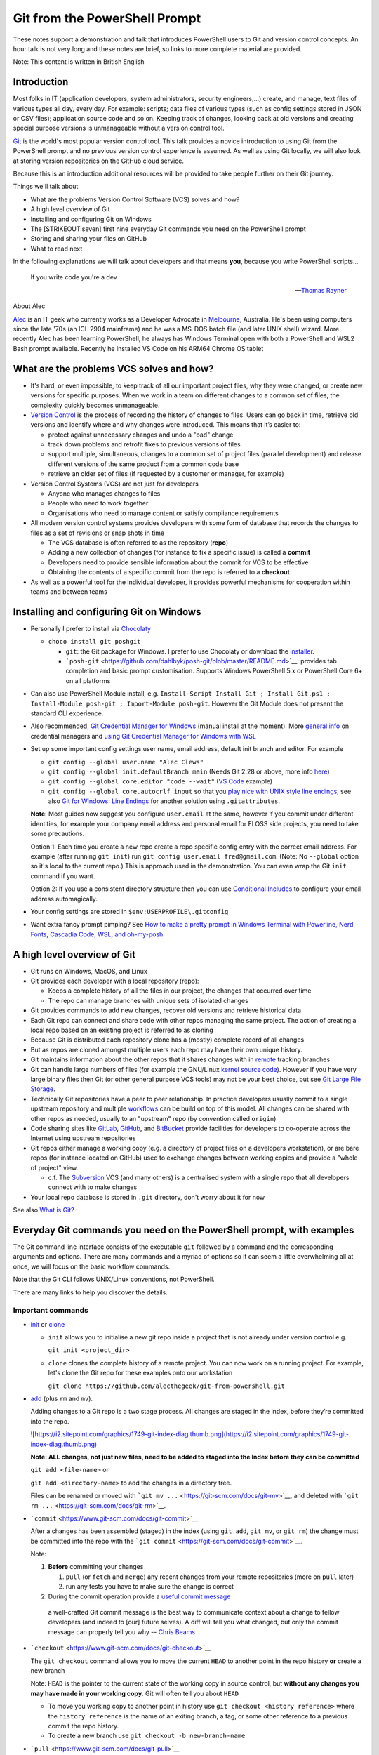 .. raw:: html

   <!-- markdownlint-disable MD033 -->

Git from the PowerShell Prompt
==============================

These notes support a demonstration and talk that introduces PowerShell
users to Git and version control concepts. An hour talk is not very long
and these notes are brief, so links to more complete material are
provided.

Note: This content is written in British English

.. raw:: html

   <div class="row">
     <div class="column">
       <img src="https://git-scm.com/images/logos/downloads/Git-Logo-2Color.png" alt="Git Logo" style="width:100%">
     </div>
     <div class="column">
       <img src="https://download.microsoft.com/download/9/6/8/968D32C0-EBAC-472C-9CAB-7758366B3AA1/download_files/PowerShell.jpg" alt="PowerShell Hero" style="width:100%">
     </div>
   </div>

Introduction
------------

|Talk Video|

Most folks in IT (application developers, system administrators,
security engineers,...) create, and manage, text files of various types
all day, every day. For example: scripts; data files of various types
(such as config settings stored in JSON or CSV files); application
source code and so on. Keeping track of changes, looking back at old
versions and creating special purpose versions is unmanageable without a
version control tool.

`Git <https://git-scm.com/>`__ is the world's most popular version
control tool. This talk provides a novice introduction to using Git from
the PowerShell prompt and no previous version control experience is
assumed. As well as using Git locally, we will also look at storing
version repositories on the GitHub cloud service.

Because this is an introduction additional resources will be provided to
take people further on their Git journey.

Things we'll talk about

- What are the problems Version Control Software (VCS) solves and how?
- A high level overview of Git
- Installing and configuring Git on Windows
- The [STRIKEOUT:seven] first nine everyday Git commands you need on the
  PowerShell prompt
- Storing and sharing your files on GitHub
- What to read next

In the following explanations we will talk about developers and that
means **you**, because you write PowerShell scripts...

   If you write code you're a dev

   --\ `Thomas Rayner <https://thomasrayner.ca/>`__

About Alec

`Alec <https://github.com/alecthegeek/>`__ is an IT geek who currently
works as a Developer Advocate in
`Melbourne <https://en.wikipedia.org/wiki/Melbourne>`__, Australia. He's
been using computers since the late '70s (an ICL 2904 mainframe) and he
was a MS-DOS batch file (and later UNIX shell) wizard. More recently
Alec has been learning PowerShell, he always has Windows Terminal open
with both a PowerShell and WSL2 Bash prompt available. Recently he
installed VS Code on his ARM64 Chrome OS tablet

.. raw:: html

   <!-- markdownlint-disable MD026 -->

What are the problems VCS solves and how?
-----------------------------------------

.. raw:: html

   <!-- markdownlint-enable MD026 -->

- It's hard, or even impossible, to keep track of all our important
  project files, why they were changed, or create new versions for
  specific purposes. When we work in a team on different changes to a
  common set of files, the complexity quickly becomes unmanageable.

- `Version Control <https://en.wikipedia.org/wiki/Version_control>`__ is
  the process of recording the history of changes to files. Users can go
  back in time, retrieve old versions and identify where and why changes
  were introduced. This means that it’s easier to:

  - protect against unnecessary changes and undo a "bad" change
  - track down problems and retrofit fixes to previous versions of files
  - support multiple, simultaneous, changes to a common set of project
    files (parallel development) and release different versions of the
    same product from a common code base
  - retrieve an older set of files (if requested by a customer or
    manager, for example)

- Version Control Systems (VCS) are not just for developers

  - Anyone who manages changes to files
  - People who need to work together
  - Organisations who need to manage content or satisfy compliance
    requirements

- All modern version control systems provides developers with some form
  of database that records the changes to files as a set of revisions or
  snap shots in time

  - The VCS database is often referred to as the repository (**repo**)
  - Adding a new collection of changes (for instance to fix a specific
    issue) is called a **commit**
  - Developers need to provide sensible information about the commit for
    VCS to be effective
  - Obtaining the contents of a specific commit from the repo is
    referred to a **checkout**

- As well as a powerful tool for the individual developer, it provides
  powerful mechanisms for cooperation within teams and between teams

Installing and configuring Git on Windows
-----------------------------------------

- Personally I prefer to install via
  `Chocolaty <https://chocolatey.org/>`__

  - ``choco install git poshgit``

    - ``git``: the Git package for Windows. I prefer to use Chocolaty or
      download the `installer <https://git-scm.com/download/win>`__.
    - ```posh-git`` <https://github.com/dahlbyk/posh-git/blob/master/README.md>`__:
      provides tab completion and basic prompt customisation. Supports
      Windows PowerShell 5.x or PowerShell Core 6+ on all platforms

- Can also use PowerShell Module install, e.g.
  ``Install-Script Install-Git ; Install-Git.ps1 ; Install-Module posh-git ; Import-Module posh-git``.
  However the Git Module does not present the standard CLI experience.

- Also recommended, `Git Credential Manager for
  Windows <https://microsoft.github.io/Git-Credential-Manager-for-Windows/>`__
  (manual install at the moment). More `general
  info <https://git-scm.com/book/en/v2/Git-Tools-Credential-Storage>`__
  on credential managers and `using Git Credential Manager for Windows
  with
  WSL <https://docs.microsoft.com/en-us/windows/wsl/faq#how-do-i-set-up-git-credential-manager-how-do-i-use-my-windows-git-permissions-in-wsl>`__

- Set up some important config settings user name, email address,
  default init branch and editor. For example

  - ``git config --global user.name "Alec Clews"``
  - ``git config --global init.defaultBranch main`` (Needs Git 2.28 or
    above, more info
    `here <https://blog.papercut.com/renaming-the-git-master-branch/>`__)
  - ``git config --global core.editor "code --wait"`` (`VS
    Code <https://code.visualstudio.com/>`__ example)
  - ``git config --global core.autocrlf input`` so that you `play nice
    with UNIX style line
    endings <https://code.visualstudio.com/docs/remote/troubleshooting#_resolving-git-line-ending-issues-in-containers-resulting-in-many-modified-files>`__,
    see also `Git for Windows: Line
    Endings <https://edwardthomson.com/blog/git_for_windows_line_endings.html>`__
    for another solution using ``.gitattributes``.

  **Note**: Most guides now suggest you configure ``user.email`` at the
  same, however if you commit under different identities, for example
  your company email address and personal email for FLOSS side projects,
  you need to take some precautions.

  Option 1: Each time you create a new repo create a repo specific
  config entry with the correct email address. For example (after
  running ``git init``) run ``git config user.email fred@gmail.com``.
  (Note: No ``--global`` option so it's local to the current repo.) This
  is approach used in the demonstration. You can even wrap the Git
  ``init`` command if you want.

  Option 2: If you use a consistent directory structure then you can use
  `Conditional
  Includes <https://edwardthomson.com/blog/git_conditional_includes.html>`__
  to configure your email address automagically.

- Your config settings are stored in ``$env:USERPROFILE\.gitconfig``

- Want extra fancy prompt pimping? See `How to make a pretty prompt in
  Windows Terminal with Powerline, Nerd Fonts, Cascadia Code, WSL, and
  oh-my-posh <https://www.hanselman.com/blog/HowToMakeAPrettyPromptInWindowsTerminalWithPowerlineNerdFontsCascadiaCodeWSLAndOhmyposh.aspx>`__

A high level overview of Git
----------------------------

- Git runs on Windows, MacOS, and Linux

- Git provides each developer with a local repository (repo):

  - Keeps a complete history of all the files in our project, the
    changes that occurred over time
  - The repo can manage branches with unique sets of isolated changes

- Git provides commands to add new changes, recover old versions and
  retrieve historical data

- Each Git repo can connect and share code with other repos managing the
  same project. The action of creating a local repo based on an existing
  project is referred to as cloning

- Because Git is distributed each repository clone has a (mostly)
  complete record of all changes

- But as repos are cloned amongst multiple users each repo may have
  their own unique history.

- Git maintains information about the other repos that it shares changes
  with in
  `remote <https://git-scm.com/book/en/v2/Git-Basics-Working-with-Remotes>`__
  tracking branches

- Git can handle large numbers of files (for example the GNU/Linux
  `kernel source code <https://git.kernel.org/pub/scm/linux/>`__).
  However if you have very large binary files then Git (or other general
  purpose VCS tools) may not be your best choice, but see `Git Large
  File Storage <https://git-lfs.github.com/>`__.

- Technically Git repositories have a peer to peer relationship. In
  practice developers usually commit to a single upstream repository and
  multiple
  `workflows <https://git-scm.com/book/en/v2/Distributed-Git-Distributed-Workflows>`__
  can be build on top of this model. All changes can be shared with
  other repos as needed, usually to an "upstream" repo (by convention
  called ``origin``)

- Code sharing sites like `GitLab <https://gitlab.com/>`__,
  `GitHub <https://github.com/>`__, and
  `BitBucket <https://bitbucket.org/>`__ provide facilities for
  developers to co-operate across the Internet using upstream
  repositories

- Git repos either manage a working copy (e.g. a directory of project
  files on a developers workstation), or are bare repos (for instance
  located on GitHub) used to exchange changes between working copies and
  provide a "whole of project" view.

  - c.f. The `Subversion <https://subversion.apache.org/>`__ VCS (and
    many others) is a centralised system with a single repo that all
    developers connect with to make changes

- Your local repo database is stored in ``.git`` directory, don't worry
  about it for now

See also `What is
Git? <https://git-scm.com/book/en/v2/Getting-Started-What-is-Git%3F>`__

Everyday Git commands you need on the PowerShell prompt, with examples
----------------------------------------------------------------------

The Git command line interface consists of the executable ``git``
followed by a command and the corresponding arguments and options. There
are many commands and a myriad of options so it can seem a little
overwhelming all at once, we will focus on the basic workflow commands.

Note that the Git CLI follows UNIX/Linux conventions, not PowerShell.

There are many links to help you discover the details.

Important commands
~~~~~~~~~~~~~~~~~~

- `init <https://git-scm.com/docs/git-init>`__ or
  `clone <https://git-scm.com/docs/git-clone>`__

  - ``init`` allows you to initialise a new git repo inside a project
    that is not already under version control e.g.

    ``git init <project_dir>``

  - ``clone`` clones the complete history of a remote project. You can
    now work on a running project. For example, let's clone the Git repo
    for these examples onto our workstation

    ``git clone https://github.com/alecthegeek/git-from-powershell.git``

- `add <https://git-scm.com/docs/git-add>`__ (plus ``rm`` and ``mv``).

  Adding changes to a Git repo is a two stage process. All changes are
  staged in the index, before they’re committed into the repo.

  ![`https://i2.sitepoint.com/graphics/1749-git-index-diag.thumb.png](https://i2.sitepoint.com/graphics/1749-git-index-diag.thumb.png) <https://i2.sitepoint.com/graphics/1749-git-index-diag.thumb.png](https://i2.sitepoint.com/graphics/1749-git-index-diag.thumb.png)>`__

  **Note: ALL changes, not just new files, need to be added to staged
  into the Index before they can be committed**

  ``git add <file-name>`` or

  ``git add <directory-name>`` to add the changes in a directory tree.

  Files can be renamed or moved with
  ```git mv ...`` <https://git-scm.com/docs/git-mv>`__, and deleted with
  ```git rm ...`` <https://git-scm.com/docs/git-rm>`__.

- ```commit`` <https://www.git-scm.com/docs/git-commit>`__

  After a changes has been assembled (staged) in the index (using
  ``git add``, ``git mv``, or ``git rm``) the change must be committed
  into the repo with the
  ```git commit`` <https://git-scm.com/docs/git-commit>`__.

  Note:

  1. **Before** committing your changes

     1. ``pull`` (or ``fetch`` and ``merge``) any recent changes from
        your remote repositories (more on ``pull`` later)
     2. run any tests you have to make sure the change is correct

  2. During the commit operation provide a `useful commit
     message <https://chris.beams.io/posts/git-commit/>`__

  ..

     a well-crafted Git commit message is the best way to communicate
     context about a change to fellow developers (and indeed to [our]
     future selves). A diff will tell you what changed, but only the
     commit message can properly tell you why -- `Chris
     Beams <https://chris.beams.io/>`__

- ```checkout`` <https://www.git-scm.com/docs/git-checkout>`__

  The ``git checkout`` command allows you to move the current ``HEAD``
  to another point in the repo history **or** create a new branch

  Note: ``HEAD`` is the pointer to the current state of the working copy
  in source control, but **without any changes you may have made in your
  working copy**. Git will often tell you about ``HEAD``

  - To move you working copy to another point in history use
    ``git checkout <history reference>`` where the ``history reference``
    is the name of an exiting branch, a tag, or some other reference to
    a previous commit the repo history.

  - To create a new branch use ``git checkout -b new-branch-name``

- ```pull`` <https://www.git-scm.com/docs/git-pull>`__

  The ``pull`` command downloads **and merges** changes from another
  `remote <https://git-scm.com/book/en/v2/Git-Basics-Working-with-Remotes>`__
  repository, usually the upstream "origin" repository hosted on GitHub,
  or a similar service.

  See also ```fetch`` <https://www.git-scm.com/docs/git-fetch>`__ which
  downloads the changes, but does **not** merge the remote changes.

- ```merge`` <https://www.git-scm.com/docs/git-merge>`__

  Take the contents of two branches (the content must exist in your
  local repo) and combines them into single branch. Git will do it's
  best, but will need help to resolve conflicts if changes on lines
  overlap. More details
  `here <https://git-scm.com/book/en/v2/Git-Branching-Basic-Branching-and-Merging>`__.

  See also ```branch`` <https://www.git-scm.com/docs/git-branch>`__

Don't forget of course the
```git status`` <https://www.git-scm.com/docs/git-status>`__ and
```git log`` <https://www.git-scm.com/docs/git-log>`__

Storing and sharing your files on GitHub
----------------------------------------

The `GitHub <https://github.com>`__ website provides
`SaaS <https://en.wikipedia.org/wiki/Software_as_a_service>`__ Git
hosting. So you

1. Keep your local project repos on your workstation
2. Store the upstream
   `bare <https://git-scm.com/book/en/v2/Git-on-the-Server-Getting-Git-on-a-Server>`__
   project repos on GitHub (or some other similar SaaS service)

GitHub upstream repos can be managed from the PowerShell prompt

Install the GitHub CLI (```gh`` <https://cli.github.com/>`__) tool via
Chocolaty

::

   choco install gh

Now you can add your current project to GitHub

::

   gh repo create --public

Push project code to GitHub

::

   git push --set-upstream origin main

Now open the repository URL On GitHub.

What to read or watch next
--------------------------

- `The Git
  Parable <https://tom.preston-werner.com/2009/05/19/the-git-parable.html>`__.
  An introduction to the concepts behind Git

- A nice, rapid, intro to VCS, Git and GitHub for web projects — applies
  to any type of project

|Git for web developers|

- A series of short videos introducing Git on PowerShell

|Video Playlist|

- The Pro Git Book. Read online for free or buy a dead tree version

|Pro Git Book|

- Simple intro to Git cheerypick

|Git cherry pick tutorial. How to use git cherry-pick|

.. |Talk Video| image:: https://img.youtube.com/vi/L2Qe-5MjTX8/0.jpg
   :target: https://www.youtube.com/watch?v=L2Qe-5MjTX8
.. |Git for web developers| image:: https://img.youtube.com/vi/1u2qu-EmIRc/0.jpg
   :target: https://youtu.be/1u2qu-EmIRc?t=463
.. |Video Playlist| image:: https://img.youtube.com/vi/WBg9mlpzEYU/0.jpg
   :target: https://www.youtube.com/playlist?list=PLwNoYdA7KMWn0eLRG6lvp2Ir2npoCjRth
.. |Pro Git Book| image:: https://git-scm.com/images/progit2.png
   :target: https://git-scm.com/book/
.. |Git cherry pick tutorial. How to use git cherry-pick| image:: https://img.youtube.com/vi/wIY824wWpu4/0.jpg
   :target: https://youtu.be/wIY824wWpu4

